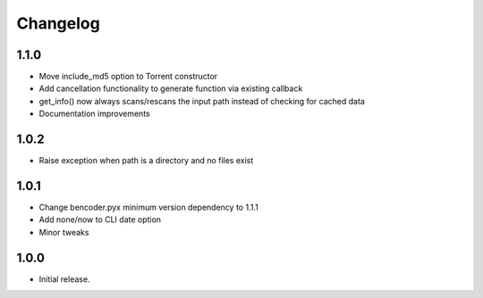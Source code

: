 Changelog
=========

1.1.0
-----
* Move include_md5 option to Torrent constructor
* Add cancellation functionality to generate function via existing callback
* get_info() now always scans/rescans the input path instead of checking for cached data
* Documentation improvements

1.0.2
-----
* Raise exception when path is a directory and no files exist

1.0.1
-----

* Change bencoder.pyx minimum version dependency to 1.1.1
* Add none/now to CLI date option
* Minor tweaks


1.0.0
-----

* Initial release.